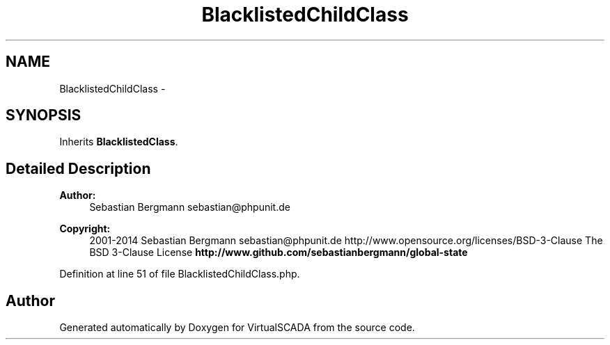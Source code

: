 .TH "BlacklistedChildClass" 3 "Tue Apr 14 2015" "Version 1.0" "VirtualSCADA" \" -*- nroff -*-
.ad l
.nh
.SH NAME
BlacklistedChildClass \- 
.SH SYNOPSIS
.br
.PP
.PP
Inherits \fBBlacklistedClass\fP\&.
.SH "Detailed Description"
.PP 

.PP
\fBAuthor:\fP
.RS 4
Sebastian Bergmann sebastian@phpunit.de 
.RE
.PP
\fBCopyright:\fP
.RS 4
2001-2014 Sebastian Bergmann sebastian@phpunit.de  http://www.opensource.org/licenses/BSD-3-Clause The BSD 3-Clause License \fBhttp://www\&.github\&.com/sebastianbergmann/global-state\fP
.RE
.PP

.PP
Definition at line 51 of file BlacklistedChildClass\&.php\&.

.SH "Author"
.PP 
Generated automatically by Doxygen for VirtualSCADA from the source code\&.
